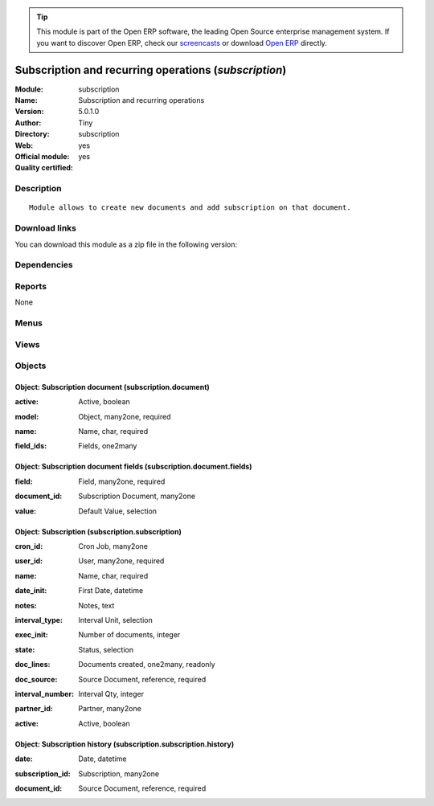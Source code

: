 
.. i18n: .. module:: subscription
.. i18n:     :synopsis: Subscription and recurring operations (Official, Quality Certified)
.. i18n:     :noindex:
.. i18n: .. 

.. module:: subscription
    :synopsis: Subscription and recurring operations (Official, Quality Certified)
    :noindex:
.. 

.. i18n: .. raw:: html
.. i18n: 
.. i18n:       <br />
.. i18n:     <link rel="stylesheet" href="../_static/hide_objects_in_sidebar.css" type="text/css" />

.. raw:: html

      <br />
    <link rel="stylesheet" href="../_static/hide_objects_in_sidebar.css" type="text/css" />

.. i18n: .. tip:: This module is part of the Open ERP software, the leading Open Source 
.. i18n:   enterprise management system. If you want to discover Open ERP, check our 
.. i18n:   `screencasts <http://openerp.tv>`_ or download 
.. i18n:   `Open ERP <http://openerp.com>`_ directly.

.. tip:: This module is part of the Open ERP software, the leading Open Source 
  enterprise management system. If you want to discover Open ERP, check our 
  `screencasts <http://openerp.tv>`_ or download 
  `Open ERP <http://openerp.com>`_ directly.

.. i18n: .. raw:: html
.. i18n: 
.. i18n:     <div class="js-kit-rating" title="" permalink="" standalone="yes" path="/subscription"></div>
.. i18n:     <script src="http://js-kit.com/ratings.js"></script>

.. raw:: html

    <div class="js-kit-rating" title="" permalink="" standalone="yes" path="/subscription"></div>
    <script src="http://js-kit.com/ratings.js"></script>

.. i18n: Subscription and recurring operations (*subscription*)
.. i18n: ======================================================
.. i18n: :Module: subscription
.. i18n: :Name: Subscription and recurring operations
.. i18n: :Version: 5.0.1.0
.. i18n: :Author: Tiny
.. i18n: :Directory: subscription
.. i18n: :Web: 
.. i18n: :Official module: yes
.. i18n: :Quality certified: yes

Subscription and recurring operations (*subscription*)
======================================================
:Module: subscription
:Name: Subscription and recurring operations
:Version: 5.0.1.0
:Author: Tiny
:Directory: subscription
:Web: 
:Official module: yes
:Quality certified: yes

.. i18n: Description
.. i18n: -----------

Description
-----------

.. i18n: ::
.. i18n: 
.. i18n:   Module allows to create new documents and add subscription on that document.

::

  Module allows to create new documents and add subscription on that document.

.. i18n: Download links
.. i18n: --------------

Download links
--------------

.. i18n: You can download this module as a zip file in the following version:

You can download this module as a zip file in the following version:

.. i18n:   * `4.2 <http://www.openerp.com/download/modules/4.2/subscription.zip>`_
.. i18n:   * `5.0 <http://www.openerp.com/download/modules/5.0/subscription.zip>`_
.. i18n:   * `trunk <http://www.openerp.com/download/modules/trunk/subscription.zip>`_

  * `4.2 <http://www.openerp.com/download/modules/4.2/subscription.zip>`_
  * `5.0 <http://www.openerp.com/download/modules/5.0/subscription.zip>`_
  * `trunk <http://www.openerp.com/download/modules/trunk/subscription.zip>`_

.. i18n: Dependencies
.. i18n: ------------

Dependencies
------------

.. i18n:  * :mod:`base`

 * :mod:`base`

.. i18n: Reports
.. i18n: -------

Reports
-------

.. i18n: None

None

.. i18n: Menus
.. i18n: -------

Menus
-------

.. i18n:  * Tools
.. i18n:  * Tools/Subscriptions
.. i18n:  * Tools/Subscriptions/Configuration
.. i18n:  * Tools/Subscriptions/All Subscriptions
.. i18n:  * Tools/Subscriptions/Configuration/Document Types

 * Tools
 * Tools/Subscriptions
 * Tools/Subscriptions/Configuration
 * Tools/Subscriptions/All Subscriptions
 * Tools/Subscriptions/Configuration/Document Types

.. i18n: Views
.. i18n: -----

Views
-----

.. i18n:  * subscription.subscription.form (form)
.. i18n:  * subscription.subscription.tree (tree)
.. i18n:  * subscription.subscription.history.tree (tree)
.. i18n:  * subscription.subscription.history.form (form)
.. i18n:  * subscription.document.form (form)
.. i18n:  * subscription.document.tree (tree)
.. i18n:  * subscription.document.fields.form (form)
.. i18n:  * subscription.document.fields.tree (tree)

 * subscription.subscription.form (form)
 * subscription.subscription.tree (tree)
 * subscription.subscription.history.tree (tree)
 * subscription.subscription.history.form (form)
 * subscription.document.form (form)
 * subscription.document.tree (tree)
 * subscription.document.fields.form (form)
 * subscription.document.fields.tree (tree)

.. i18n: Objects
.. i18n: -------

Objects
-------

.. i18n: Object: Subscription document (subscription.document)
.. i18n: #####################################################

Object: Subscription document (subscription.document)
#####################################################

.. i18n: :active: Active, boolean

:active: Active, boolean

.. i18n: :model: Object, many2one, required

:model: Object, many2one, required

.. i18n: :name: Name, char, required

:name: Name, char, required

.. i18n: :field_ids: Fields, one2many

:field_ids: Fields, one2many

.. i18n: Object: Subscription document fields (subscription.document.fields)
.. i18n: ###################################################################

Object: Subscription document fields (subscription.document.fields)
###################################################################

.. i18n: :field: Field, many2one, required

:field: Field, many2one, required

.. i18n: :document_id: Subscription Document, many2one

:document_id: Subscription Document, many2one

.. i18n: :value: Default Value, selection

:value: Default Value, selection

.. i18n: Object: Subscription (subscription.subscription)
.. i18n: ################################################

Object: Subscription (subscription.subscription)
################################################

.. i18n: :cron_id: Cron Job, many2one

:cron_id: Cron Job, many2one

.. i18n: :user_id: User, many2one, required

:user_id: User, many2one, required

.. i18n: :name: Name, char, required

:name: Name, char, required

.. i18n: :date_init: First Date, datetime

:date_init: First Date, datetime

.. i18n: :notes: Notes, text

:notes: Notes, text

.. i18n: :interval_type: Interval Unit, selection

:interval_type: Interval Unit, selection

.. i18n: :exec_init: Number of documents, integer

:exec_init: Number of documents, integer

.. i18n: :state: Status, selection

:state: Status, selection

.. i18n: :doc_lines: Documents created, one2many, readonly

:doc_lines: Documents created, one2many, readonly

.. i18n: :doc_source: Source Document, reference, required

:doc_source: Source Document, reference, required

.. i18n: :interval_number: Interval Qty, integer

:interval_number: Interval Qty, integer

.. i18n: :partner_id: Partner, many2one

:partner_id: Partner, many2one

.. i18n: :active: Active, boolean

:active: Active, boolean

.. i18n: Object: Subscription history (subscription.subscription.history)
.. i18n: ################################################################

Object: Subscription history (subscription.subscription.history)
################################################################

.. i18n: :date: Date, datetime

:date: Date, datetime

.. i18n: :subscription_id: Subscription, many2one

:subscription_id: Subscription, many2one

.. i18n: :document_id: Source Document, reference, required

:document_id: Source Document, reference, required
